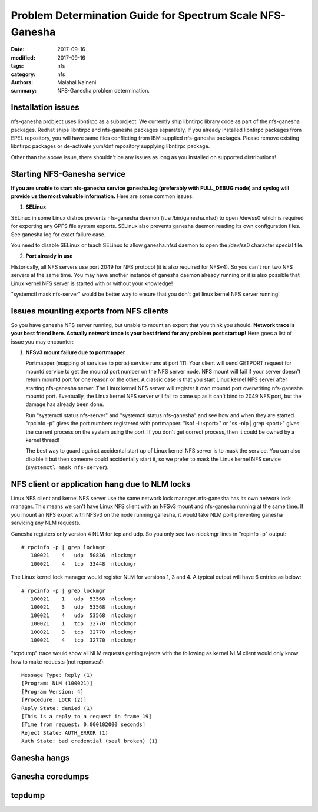 ==========================================================
Problem Determination Guide for Spectrum Scale NFS-Ganesha
==========================================================

:date: 2017-09-16
:modified: 2017-09-16
:tags: nfs
:category: nfs
:authors: Malahal Naineni
:summary: NFS-Ganesha problem determination.


Installation issues
===================

nfs-ganesha probject uses libntirpc as a subproject. We currently ship
libntirpc library code as part of the nfs-ganesha packages. Redhat ships
libntirpc and nfs-ganesha packages separately. If you already installed
libntirpc packages from EPEL repository, you will have same files conflicting
from IBM supplied nfs-ganesha packages. Please remove existing libntirpc
packages or de-activate yum/dnf repository supplying libntirpc package.

Other than the above issue, there shouldn't be any issues as long as you
installed on supported distributions!

Starting NFS-Ganesha service 
============================

**If you are unable to start nfs-ganesha service ganesha.log
(preferably with FULL_DEBUG mode) and syslog will provide us the most
valuable information.** Here are some common issues:

1. **SELinux**

SELinux in some Linux distros prevents nfs-ganesha daemon
(/usr/bin/ganesha.nfsd) to open /dev/ss0 which is required for exporting
any GPFS file system exports.  SELinux also prevents ganesha daemon
reading its own configuration files. See ganesha log for exact failure
case.

You need to disable SELinux or teach SELinux to allow ganesha.nfsd
daemon to open the /dev/ss0 character special file.

2. **Port already in use**

Historically, all NFS servers use port 2049 for NFS protocol (it is also
required for NFSv4). So you can't run two NFS servers at the same time.
You may have another instance of ganesha daemon already running or it is
also possible that Linux kernel NFS server is started with or without
your knowledge!

"systemctl mask nfs-server" would be better way to ensure that you don't
get linux kernel NFS server running!

Issues mounting exports from NFS clients
========================================

So you have ganesha NFS server running, but unable to mount an export
that you think you should. **Network trace is your best friend here. Actually
network trace is your best friend for any problem post start up!** Here
goes a list of issue you may encounter:

1. **NFSv3 mount failure due to portmapper**

   Portmapper (mapping of services to ports) service runs at port 111.
   Your client will send GETPORT request for mountd service to get the
   mountd port number on the NFS server node. NFS mount will fail if
   your server doesn't return mountd port for one reason or the other. A
   classic case is that you start Linux kernel NFS server after starting
   nfs-ganesha server. The Linux kernel NFS server will register it own
   mountd port overwriting nfs-ganesha mountd port.  Eventually, the
   Linux kernel NFS server will fail to come up as it can't bind to 2049
   NFS port, but the damage has already been done.

   Run "systemctl status nfs-server" and "systemctl status nfs-ganesha"
   and see how and when they are started. "rpcinfo -p" gives the port
   numbers registered with portmapper. "lsof -i :<port>" or "ss -nlp |
   grep <port>" gives the current process on the system using the port.
   If you don't get correct process, then it could be owned by a kernel
   thread!

   The best way to guard against accidental start up of Linux kernel NFS server
   is to mask the service.  You can also disable it but then someone could
   accidentally start it, so we prefer to mask the Linux kernel NFS service
   (``systemctl mask nfs-server``).

NFS client or application hang due to NLM locks
================================================

Linux NFS client and kernel NFS server use the same network lock
manager.  nfs-ganesha has its own network lock manager. This means we
can't have Linux NFS client with an NFSv3 mount and nfs-ganesha running
at the same time. If you mount an NFS export with NFSv3 on the node
running ganesha, it would take NLM port preventing ganesha servicing any
NLM requests.

Ganesha registers only version 4 NLM for tcp and udp. So you only see two
nlockmgr lines in "rcpinfo -p" output::

 # rpcinfo -p | grep lockmgr
    100021    4   udp  50836  nlockmgr
    100021    4   tcp  33448  nlockmgr

The Linux kernel lock manager would register NLM for versions 1, 3 and
4.  A typical output will have 6 entries as below::

 # rpcinfo -p | grep lockmgr
    100021    1   udp  53568  nlockmgr
    100021    3   udp  53568  nlockmgr
    100021    4   udp  53568  nlockmgr
    100021    1   tcp  32770  nlockmgr
    100021    3   tcp  32770  nlockmgr
    100021    4   tcp  32770  nlockmgr

"tcpdump" trace would show all NLM requests getting rejects with the
following as kernel NLM client would only know how to make requests
(not reponses!)::

    Message Type: Reply (1)
    [Program: NLM (100021)]
    [Program Version: 4]
    [Procedure: LOCK (2)]
    Reply State: denied (1)
    [This is a reply to a request in frame 19]
    [Time from request: 0.000102000 seconds]
    Reject State: AUTH_ERROR (1)
    Auth State: bad credential (seal broken) (1)


Ganesha hangs 
=============

Ganesha coredumps
=================

tcpdump
=======
